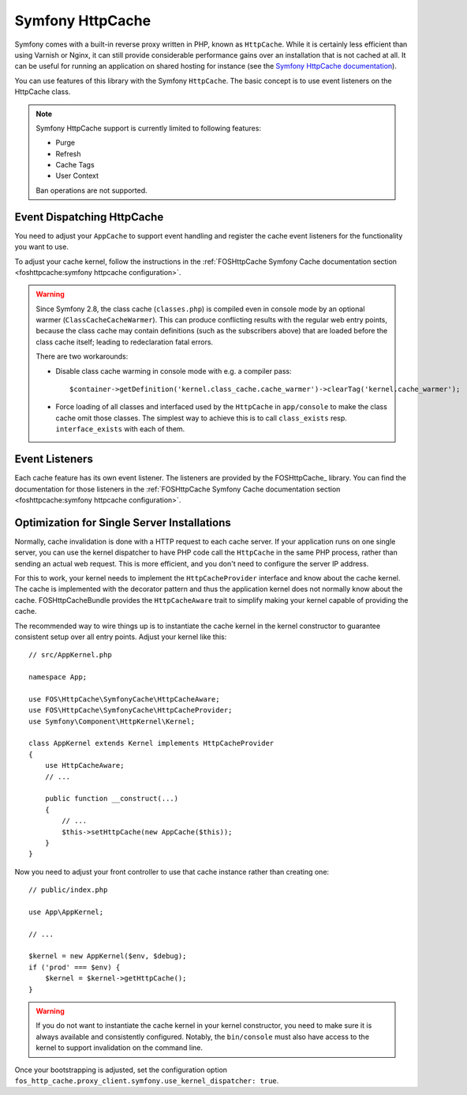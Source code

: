 Symfony HttpCache
=================

Symfony comes with a built-in reverse proxy written in PHP, known as
``HttpCache``. While it is certainly less efficient
than using Varnish or Nginx, it can still provide considerable performance
gains over an installation that is not cached at all. It can be useful for
running an application on shared hosting for instance
(see the `Symfony HttpCache documentation`_).

You can use features of this library with the Symfony ``HttpCache``. The basic
concept is to use event listeners on the HttpCache class.

.. note::

    Symfony HttpCache support is currently limited to following features:

    * Purge
    * Refresh
    * Cache Tags
    * User Context

    Ban operations are not supported.

Event Dispatching HttpCache
~~~~~~~~~~~~~~~~~~~~~~~~~~~

You need to adjust your ``AppCache`` to support event handling and register the
cache event listeners for the functionality you want to use.

To adjust your cache kernel, follow the instructions in the :ref:`FOSHttpCache Symfony Cache documentation section <foshttpcache:symfony httpcache configuration>`.

.. warning::

    Since Symfony 2.8, the class cache (``classes.php``) is compiled even in
    console mode by an optional warmer (``ClassCacheCacheWarmer``). This can
    produce conflicting results with the regular web entry points, because the
    class cache may contain definitions (such as the subscribers above) that
    are loaded before the class cache itself; leading to redeclaration fatal
    errors.

    There are two workarounds:

    * Disable class cache warming in console mode with e.g. a compiler pass::

        $container->getDefinition('kernel.class_cache.cache_warmer')->clearTag('kernel.cache_warmer');

    * Force loading of all classes and interfaced used by the ``HttpCache`` in
      ``app/console`` to make the class cache omit those classes. The simplest
      way to achieve this is to call ``class_exists`` resp. ``interface_exists``
      with each of them.

Event Listeners
~~~~~~~~~~~~~~~

Each cache feature has its own event listener. The listeners are provided by
the FOSHttpCache_ library. You can find the documentation for those listeners
in the :ref:`FOSHttpCache Symfony Cache documentation section <foshttpcache:symfony httpcache configuration>`.

.. _symfony_http_cache_kernel_dispatcher:

Optimization for Single Server Installations
~~~~~~~~~~~~~~~~~~~~~~~~~~~~~~~~~~~~~~~~~~~~

Normally, cache invalidation is done with a HTTP request to each cache server.
If your application runs on one single server, you can use the kernel
dispatcher to have PHP code call the ``HttpCache`` in the same PHP process,
rather than sending an actual web request. This is more efficient, and you
don't need to configure the server IP address.

For this to work, your kernel needs to implement the ``HttpCacheProvider``
interface and know about the cache kernel. The cache is implemented with the
decorator pattern and thus the application kernel does not normally know about
the cache. FOSHttpCacheBundle provides the ``HttpCacheAware`` trait to simplify
making your kernel capable of providing the cache.

The recommended way to wire things up is to instantiate the cache kernel in the
kernel constructor to guarantee consistent setup over all entry points. Adjust
your kernel like this::

    // src/AppKernel.php

    namespace App;

    use FOS\HttpCache\SymfonyCache\HttpCacheAware;
    use FOS\HttpCache\SymfonyCache\HttpCacheProvider;
    use Symfony\Component\HttpKernel\Kernel;

    class AppKernel extends Kernel implements HttpCacheProvider
    {
        use HttpCacheAware;
        // ...

        public function __construct(...)
        {
            // ...
            $this->setHttpCache(new AppCache($this));
        }
    }

Now you need to adjust your front controller to use that cache instance rather
than creating one::

    // public/index.php

    use App\AppKernel;

    // ...

    $kernel = new AppKernel($env, $debug);
    if ('prod' === $env) {
        $kernel = $kernel->getHttpCache();
    }

.. warning::

    If you do not want to instantiate the cache kernel in your kernel
    constructor, you need to make sure it is always available and consistently
    configured. Notably, the ``bin/console`` must also have access to the
    kernel to support invalidation on the command line.

Once your bootstrapping is adjusted, set the configuration option
``fos_http_cache.proxy_client.symfony.use_kernel_dispatcher: true``.

.. _Symfony HttpCache documentation: http://symfony.com/doc/current/book/http_cache.html#symfony-reverse-proxy
